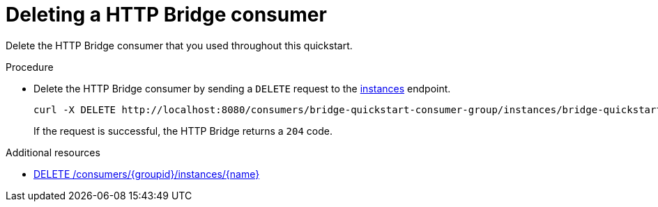 // Module included in the following assemblies:
//
// assembly-http-bridge-quickstart.adoc

[id='proc-bridge-deleting-consumer-{context}']
= Deleting a HTTP Bridge consumer

[role="_abstract"]
Delete the HTTP Bridge consumer that you used throughout this quickstart.

.Procedure

* Delete the HTTP Bridge consumer by sending a `DELETE` request to the xref:deleteconsumer[instances] endpoint.
+
[source,curl,subs=attributes+]
----
curl -X DELETE http://localhost:8080/consumers/bridge-quickstart-consumer-group/instances/bridge-quickstart-consumer
----
+
If the request is successful, the HTTP Bridge returns a `204` code.

[role="_additional-resources"]
.Additional resources

* xref:deleteconsumer[DELETE /consumers/{groupid}/instances/{name}]
